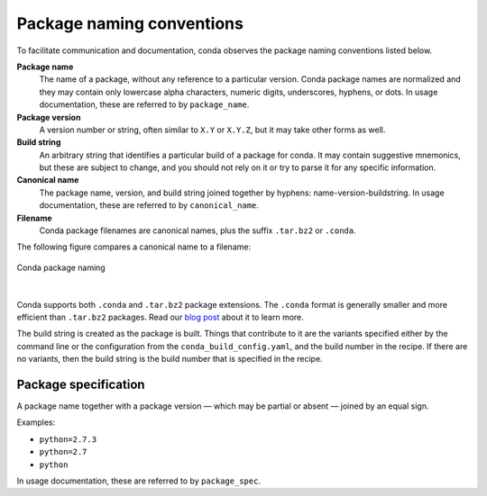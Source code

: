 ==========================
Package naming conventions
==========================

To facilitate communication and documentation, conda observes the
package naming conventions listed below.

**Package name**
    The name of a package, without any reference to a particular
    version. Conda package names are normalized and they may contain
    only lowercase alpha characters, numeric digits, underscores,
    hyphens, or dots. In usage documentation, these are referred to
    by ``package_name``.

**Package version**
    A version number or string, often similar to ``X.Y`` or
    ``X.Y.Z``, but it may take other forms as well.

**Build string**
    An arbitrary string that identifies a particular build of a
    package for conda. It may contain suggestive mnemonics, but
    these are subject to change, and you should not rely on it or try
    to parse it for any specific information.

**Canonical name**
    The package name, version, and build string joined together by
    hyphens: name-version-buildstring. In usage documentation, these
    are referred to by ``canonical_name``.

**Filename**
    Conda package filenames are canonical names, plus the suffix
    ``.tar.bz2`` or ``.conda``.

The following figure compares a canonical name to a filename:

.. figure:: /img/conda_names.png
   :align:  center

   Conda package naming

|

Conda supports both ``.conda`` and ``.tar.bz2`` package extensions. The ``.conda``
format is generally smaller and more efficient than ``.tar.bz2`` packages.
Read our `blog post`_ about it to learn more.

The build string is created as the package is built. Things that
contribute to it are the variants specified either by the command
line or the configuration from the ``conda_build_config.yaml``, and the
build number in the recipe. If there are no variants,
then the build string is the build number that is specified in the recipe.

.. _package_spec:
.. index::
    pair: terminology; package specification
    seealso: package spec; package specification

Package specification
=====================

A package name together with a package version — which may be
partial or absent — joined by an equal sign.

Examples:

* ``python=2.7.3``
* ``python=2.7``
* ``python``

In usage documentation, these are referred to by ``package_spec``.


.. _`blog post`: https://www.anaconda.com/understanding-and-improving-condas-performance/
